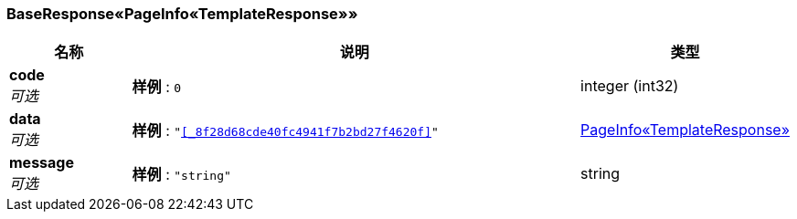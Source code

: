 
[[_6dea010b8777a1792df5c6de52fc8bb9]]
=== BaseResponse«PageInfo«TemplateResponse»»

[options="header", cols=".^3,.^11,.^4"]
|===
|名称|说明|类型
|**code** +
__可选__|**样例** : `0`|integer (int32)
|**data** +
__可选__|**样例** : `"<<_8f28d68cde40fc4941f7b2bd27f4620f>>"`|<<_8f28d68cde40fc4941f7b2bd27f4620f,PageInfo«TemplateResponse»>>
|**message** +
__可选__|**样例** : `"string"`|string
|===



